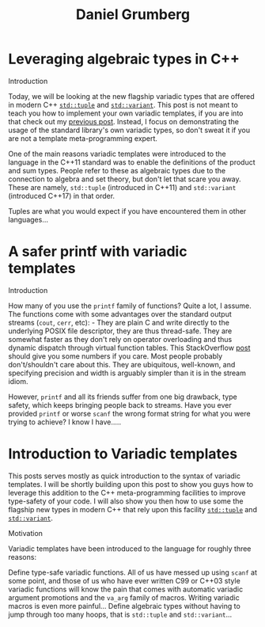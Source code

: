 #+TITLE: Daniel Grumberg

* Leveraging algebraic types in C++
:PROPERTIES:
:RSS_PERMALINK: leveraging-variadics/index.html
:PUBDATE:  2018-07-01
:ID:       5583b363-7af7-4eb8-95d6-7a2b02f922db
:END:
Introduction

Today, we will be looking at the new flagship variadic types that are offered in modern C++ [[http://en.cppreference.com/w/cpp/utility/tuple][~std::tuple~]] and [[http://en.cppreference.com/w/cpp/utility/variant/variant][~std::variant~]].
This post is not meant to teach you how to implement your own variadic templates, if you are into that check out my [[file: ../variadic-templates/index.org][previous post]].
Instead, I focus on demonstrating the usage of the standard library's own variadic types, so don't sweat it if you are not a template meta-programming expert.

One of the main reasons variadic templates were introduced to the language in the C++11 standard was to enable the definitions of the product and sum types.
People refer to these as algebraic types due to the connection to algebra and set theory, but don't let that scare you away.
These are namely, ~std::tuple~ (introduced in C++11) and ~std::variant~ (introduced C++17) in that order.

Tuples are what you would expect if you have encountered them in other languages...
* A safer printf with variadic templates
:PROPERTIES:
:RSS_PERMALINK: safe-printf/index.html
:PUBDATE:  2018-01-10
:ID:       77206187-257d-4c03-b607-5ab0c3f54397
:END:
Introduction

How many of you use the ~printf~ family of functions? Quite a lot, I assume.
The functions come with some advantages over the standard output streams (~cout~, ~cerr~, etc): - They are plain C and write directly to the underlying POSIX file descriptor, they are thus thread-safe.
They are somewhat faster as they don't rely on operator overloading and thus dynamic dispatch through virtual function tables.
This StackOverflow [[https://stackoverflow.com/questions/17671772/c11-variadic-printf-performance][post]] should give you some numbers if you care.
Most people probably don't/shouldn't care about this.
They are ubiquitous, well-known, and specifying precision and width is arguably simpler than it is in the stream idiom.

However, ~printf~ and all its friends suffer from one big drawback, type safety, which keeps bringing people back to streams.
Have you ever provided ~printf~ or worse ~scanf~ the wrong format string for what you were trying to achieve? I know I have.....
* Introduction to Variadic templates
:PROPERTIES:
:RSS_PERMALINK: variadic-templates/index.html
:PUBDATE:  2017-12-26
:ID:       2034cdb4-3516-407a-a9b6-39fb27e60094
:END:
This posts serves mostly as quick introduction to the syntax of variadic templates.
I will be shortly building upon this post to show you guys how to leverage this addition to the C++ meta-programming facilities to improve type-safety of your code.
I will also show you then how to use some the flagship new types in modern C++ that rely upon this facility [[http://en.cppreference.com/w/cpp/utility/tuple][~std::tuple~]] and [[http://en.cppreference.com/w/cpp/utility/variant/variant)][~std::variant~]].

Motivation

Variadic templates have been introduced to the language for roughly three reasons:

Define type-safe variadic functions. All of us have messed up using ~scanf~ at some point, and those of us who have ever written C99 or C++03 style variadic functions will know the pain that comes with automatic variadic argument promotions and the ~va_arg~ family of macros. Writing variadic macros is even more painful...
Define algebraic types without having to jump through too many hoops, that is ~std::tuple~ and ~std::variant~...
